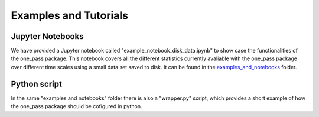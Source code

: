 Examples and Tutorials 
==========================

Jupyter Notebooks 
------------------

We have provided a Jupyter notebook called "example_notebook_disk_data.ipynb" to show case the functionalities of the one_pass package. This notebook covers all the different statistics currently avaliable with the one_pass package over different time scales using a small data set saved to disk. It can be found in the `examples_and_notebooks <https://earth.bsc.es/gitlab/digital-twins/de_340/one_pass/-/tree/output_for_bias_corr/examples_and_notebooks>`__ folder. 

Python script 
---------------
In the same "examples and notebooks" folder there is also a "wrapper.py" script, which provides a short example of how the one_pass package should be cofigured in python. 
